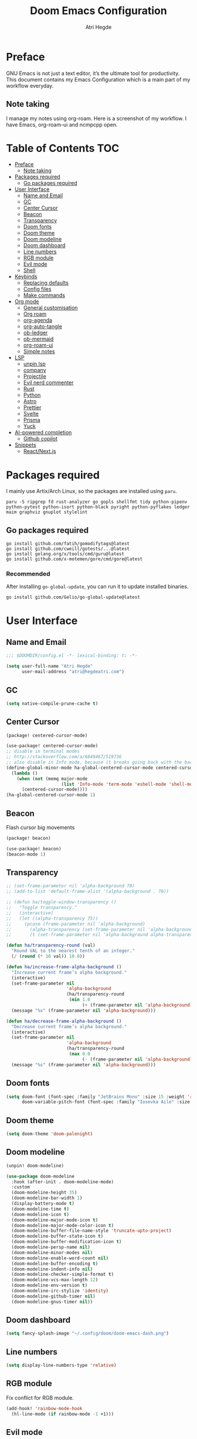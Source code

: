 #+title: Doom Emacs Configuration
#+author: Atri Hegde

* Preface

GNU Emacs is not just a text editor, it’s the ultimate tool for productivity. This document contains my Emacs Configuration which is a main part of my workflow everyday.

** Note taking

I manage my notes using org-roam. Here is a screenshot of my workflow. I have Emacs, org-roam-ui and ncmpcpp open.

[[./note-taking.png]]

* Table of Contents :TOC:
- [[#preface][Preface]]
  - [[#note-taking][Note taking]]
- [[#packages-required][Packages required]]
  - [[#go-packages-required][Go packages required]]
- [[#user-interface][User Interface]]
  - [[#name-and-email][Name and Email]]
  - [[#gc][GC]]
  - [[#center-cursor][Center Cursor]]
  - [[#beacon][Beacon]]
  - [[#transparency][Transparency]]
  - [[#doom-fonts][Doom fonts]]
  - [[#doom-theme][Doom theme]]
  - [[#doom-modeline][Doom modeline]]
  - [[#doom-dashboard][Doom dashboard]]
  - [[#line-numbers][Line numbers]]
  - [[#rgb-module][RGB module]]
  - [[#evil-mode][Evil mode]]
  - [[#shell][Shell]]
- [[#keybinds][Keybinds]]
  - [[#replacing-defaults][Replacing defaults]]
  - [[#config-files][Config files]]
  - [[#make-commands][Make commands]]
- [[#org-mode][Org mode]]
  - [[#general-customisation][General customisation]]
  - [[#org-roam][Org roam]]
  - [[#org-agenda][org-agenda]]
  - [[#org-auto-tangle][org-auto-tangle]]
  - [[#ob-ledger][ob-ledger]]
  - [[#ob-mermaid][ob-mermaid]]
  - [[#org-roam-ui][org-roam-ui]]
  - [[#simple-notes][Simple notes]]
- [[#lsp][LSP]]
  - [[#unpin-lsp][unpin lsp]]
  - [[#company][company]]
  - [[#projectile][Projectile]]
  - [[#evil-nerd-commenter][Evil nerd commenter]]
  - [[#rust][Rust]]
  - [[#python][Python]]
  - [[#astro][Astro]]
  - [[#prettier][Prettier]]
  - [[#svelte][Svelte]]
  - [[#prisma][Prisma]]
  - [[#yuck][Yuck]]
- [[#ai-powered-completion][AI-powered completion]]
  - [[#github-copilot][Github copilot]]
- [[#snippets][Snippets]]
  - [[#reactnextjs][React/Next.js]]

* Packages required

I mainly use Artix/Arch Linux, so the packages are installed using =paru=.

#+begin_src shell :tangle no
paru -S ripgrep fd rust-analyzer go gopls shellfmt tidy python-pipenv python-pytest python-isort python-black pyright python-pyflakes ledger maim graphviz gnuplot stylelint
#+end_src

** Go packages required

#+begin_src shell :tangle no
go install github.com/fatih/gomodifytags@latest
go install github.com/cweill/gotests/...@latest
go install golang.org/x/tools/cmd/guru@latest
go install github.com/x-motemen/gore/cmd/gore@latest
#+end_src

*** Recommended

After installing =go-global-update=, you can run it to update installed binaries.
#+begin_src shell :tangle no
go install github.com/Gelio/go-global-update@latest
#+end_src

* User Interface
** Name and Email

#+begin_src emacs-lisp :tangle yes
;;; $DOOMDIR/config.el -*- lexical-binding: t; -*-

(setq user-full-name "Atri Hegde"
      user-mail-address "atri@hegdeatri.com")

#+end_src

** GC

#+begin_src emacs-lisp :tangle yes
(setq native-compile-prune-cache t)
#+end_src

** Center Cursor

#+begin_src emacs-lisp :tangle packages.el
(package! centered-cursor-mode)
#+end_src

#+begin_src emacs-lisp :tangle yes
(use-package! centered-cursor-mode)
;; disable in terminal modes
;; http://stackoverflow.com/a/6849467/519736
;; also disable in Info mode, because it breaks going back with the backspace key
(define-global-minor-mode ha-global-centered-cursor-mode centered-cursor-mode
  (lambda ()
    (when (not (memq major-mode
                     (list 'Info-mode 'term-mode 'eshell-mode 'shell-mode 'erc-mode 'vterm-mode)))
      (centered-cursor-mode))))
(ha-global-centered-cursor-mode 1)
#+end_src

** Beacon

Flash cursor big movements

#+begin_src emacs-lisp :tangle packages.el
(package! beacon)
#+end_src

#+begin_src emacs-lisp :tangle yes
(use-package! beacon)
(beacon-mode 1)
#+end_src

** Transparency

#+begin_src emacs-lisp :tangle yes
;; (set-frame-parameter nil 'alpha-background 70)
;; (add-to-list 'default-frame-alist '(alpha-background . 70))

;; (defun ha/toggle-window-transparency ()
;;   "Toggle transparency."
;;   (interactive)
;;   (let ((alpha-transparency 75))
;;     (pcase (frame-parameter nil 'alpha-background)
;;       (alpha-transparency (set-frame-parameter nil 'alpha-background 100))
;;       (t (set-frame-parameter nil 'alpha-background alpha-transparency)))))

(defun ha/transparency-round (val)
  "Round VAL to the nearest tenth of an integer."
  (/ (round (* 10 val)) 10.0))

(defun ha/increase-frame-alpha-background ()
  "Increase current frame’s alpha background."
  (interactive)
  (set-frame-parameter nil
                       'alpha-background
                       (ha/transparency-round
                        (min 1.0
                             (+ (frame-parameter nil 'alpha-background) 0.1))))
  (message "%s" (frame-parameter nil 'alpha-background)))

(defun ha/decrease-frame-alpha-background ()
  "Decrease current frame’s alpha background."
  (interactive)
  (set-frame-parameter nil
                       'alpha-background
                       (ha/transparency-round
                        (max 0.0
                             (- (frame-parameter nil 'alpha-background) 0.1))))
  (message "%s" (frame-parameter nil 'alpha-background)))

#+end_src

** Doom fonts

#+begin_src emacs-lisp :tangle yes
(setq doom-font (font-spec :family "JetBrains Mono" :size 15 :weight 'regular)
      doom-variable-pitch-font (font-spec :family "Iosevka Aile" :size 12 :weight 'regular))
#+end_src

** Doom theme

#+begin_src emacs-lisp :tangle yes
(setq doom-theme 'doom-palenight)
#+end_src

** Doom modeline

#+begin_src emacs-lisp :tangle packages.el
(unpin! doom-modeline)
#+end_src

#+begin_src emacs-lisp :tangle yes
(use-package doom-modeline
  :hook (after-init . doom-modeline-mode)
  :custom
  (doom-modeline-height 35)
  (doom-modeline-bar-width 1)
  (display-battery-mode t)
  (doom-modeline-time t)
  (doom-modeline-icon t)
  (doom-modeline-major-mode-icon t)
  (doom-modeline-major-mode-color-icon t)
  (doom-modeline-buffer-file-name-style 'truncate-upto-project)
  (doom-modeline-buffer-state-icon t)
  (doom-modeline-buffer-modification-icon t)
  (doom-modeline-persp-name nil)
  (doom-modeline-minor-modes nil)
  (doom-modeline-enable-word-count nil)
  (doom-modeline-buffer-encoding t)
  (doom-modeline-indent-info nil)
  (doom-modeline-checker-simple-format t)
  (doom-modeline-vcs-max-length 12)
  (doom-modeline-env-version t)
  (doom-modeline-irc-stylize 'identity)
  (doom-modeline-github-timer nil)
  (doom-modeline-gnus-timer nil))
#+end_src

** Doom dashboard

#+begin_src emacs-lisp :tangle yes
(setq fancy-splash-image "~/.config/doom/doom-emacs-dash.png")
#+end_src

** Line numbers

#+begin_src emacs-lisp :tangle yes
(setq display-line-numbers-type 'relative)
#+end_src

** RGB module

Fix conflict for RGB module.

#+begin_src emacs-lisp :tangle yes
(add-hook! 'rainbow-mode-hook
  (hl-line-mode (if rainbow-mode -1 +1)))
#+end_src

** Evil mode

Making it so that we go to next visual line in evil mode.

#+begin_src emacs-lisp :tangle yes
(evil-global-set-key 'motion "j" 'evil-next-visual-line)
(evil-global-set-key 'motion "k" 'evil-previous-visual-line)
#+end_src

** Shell

#+begin_src emacs-lisp :tangle yes
(setq shell-file-name "/bin/bash")
(setq-default shell-file-name "/bin/bash")
(setenv "SHELL" shell-file-name)
#+end_src

* Keybinds
** Replacing defaults

*** Switch buffer

Use counsel switch buffer instead. (to get preview of buffer to switch to).

#+begin_src emacs-lisp :tangle yes
(map! :leader
      (:prefix ("b" . "buffer")
       :desc "switch buffer"          "b" #'(lambda () (interactive) (counsel-switch-buffer))))
#+end_src

** Config files

#+begin_src emacs-lisp :tangle yes
(map! :leader
      (:prefix ("=" . "open config")
       :desc "Hyprland"      "h" #'(lambda () (interactive) (find-file "~/.config/hypr/hypr.org"))
       :desc "zshrc"         "z" #'(lambda () (interactive) (find-file "~/.zshrc"))
       :desc "eww"           "e" #'(lambda () (interactive) (find-file "~/.config/eww/eww.org"))
       :desc "nushell"       "n" #'(lambda () (interactive) (find-file "~/.config/nushell/nushell.org"))
       :desc "foot"          "f" #'(lambda () (interactive) (find-file "~/.config/foot/foot.org"))))
#+end_src

** Make commands

#+begin_src emacs-lisp :tangle yes
(map! :leader
      (:prefix ("p" . "open config")
       (:prefix ("m" . "make tasks")
       :desc "run-last"       "r" #'(lambda () (interactive) (+make/run-last))
       :desc "run"          "R" #'(lambda () (interactive) (+make/run)))))
#+end_src

* Org mode

** General customisation

I also install org-appear, to reveal emphasis markers when moving the cursor over them.

#+begin_src emacs-lisp :tangle packages.el
(package! org-appear
  :recipe (:host github
           :repo "awth13/org-appear"))
#+end_src

#+begin_src emacs-lisp :tangle yes
(setq org-directory "~/org/")

(defun ha/org-setup ()
  (setq org-log-done 'time)
  (setq org-hide-emphasis-markers t)
  (setq org-startup-with-inline-images t)
  ;; latex preview
  (plist-put org-format-latex-options :scale 1.5)
  ;; (setq org-format-latex-options (plist-put org-format-latex-options :scale 0.2))
  (plist-put org-format-latex-options :background "Transparent")
  ;; (setq org-format-latex-options (plist-put org-format-latex-options :background "Transparent"))
  )

(defun ha/org-font-setup ()
  ;; Change font size of headings.
  (dolist (face '((org-level-1 . 1.5)
                  (org-level-2 . 1.4)
                  (org-level-3 . 1.3)
                  (org-level-4 . 1.25)
                  (org-level-5 . 1.2)
                  (org-level-6 . 1.15)
                  (org-level-7 . 1.1)
                  (org-level-8 . 1.05)))
    (set-face-attribute (car face) nil :font "Overpass" :weight 'medium :height (cdr face)))

  ;; Fonts in org
  (set-face-attribute 'org-document-title nil :font "Iosevka Aile" :weight 'bold :height 1.3)
  (set-face-attribute 'org-block nil    :foreground nil :inherit 'fixed-pitch)
  (set-face-attribute 'org-table nil    :inherit 'fixed-pitch)
  (set-face-attribute 'org-formula nil  :inherit 'fixed-pitch)
  (set-face-attribute 'org-code nil     :inherit '(shadow fixed-pitch))
  (set-face-attribute 'org-table nil    :inherit '(shadow fixed-pitch))
  (set-face-attribute 'org-verbatim nil :inherit '(shadow fixed-pitch))
  (set-face-attribute 'org-special-keyword nil :inherit '(font-lock-comment-face fixed-pitch))
  (set-face-attribute 'org-meta-line nil :inherit '(font-lock-comment-face fixed-pitch))
  (set-face-attribute 'org-checkbox nil  :inherit 'fixed-pitch)
  (set-face-attribute 'line-number nil :inherit 'fixed-pitch)
  (set-face-attribute 'line-number-current-line nil :inherit 'fixed-pitch))

(after! org
  (setq
   org-ellipsis " ▼ "
   org-hide-emphasis-markers t
   ;; org-superstar-headline-bullets-list '("⁙" "⁘" "⁖" "❋" "✸" "✹")
   org-superstar-headline-bullets-list '("⁖" "○" "◉" "●" "✸" "✿")
   ;; org-superstar-headline-bullets-list '("◉" "●" "○" "◆" "●" "○" "◆")
   )
  (ha/org-setup)
  (ha/org-font-setup)
  )

;; writeroom mode bydefault for org roam buffers.
(add-hook 'org-mode-hook #'+zen/toggle t)
;; Keep modeline in writeroom mode.
(add-hook 'org-mode-hook #'buffer-face-mode)
#+end_src

#+begin_src emacs-lisp
(plist-put org-format-latex-options :scale 1.5)
#+end_src

** Org roam

#+begin_src emacs-lisp :tangle yes
(after! org
  (setq org-roam-directory "~/org/roam")
  (setq org-roam-capture-templates
    '(("d" "default" plain
       "%?"
       :if-new (file+head "%<%Y%m%d%H%M%S>-${slug}.org" "#+title: ${title}\n#+date: %U\n#+startup: latexpreview\n")
       :unnarrowed t)
      ("m" "module" plain
       ;; (file "<path to template>")
       "\n* Module details\n\n- %^{Module code}\n- Semester: %^{Semester}\n\n* %?"
       :if-new (file+head "%<%Y%m%d%H%M%S>-${slug}.org" "#+title: ${title}\n#+startup: latexpreview\n")
       :unnarrowed t)
      ("b" "book notes" plain
       "\n* Source\n\n- Author: %^{Author}\n- Title: ${title}\n- Year: %^{Year}\n\n%?"
       :if-new (file+head "%<%Y%m%d%H%M%S>-${slug}.org" "#+title: ${title}\n#+startup: latexpreview\n")
       :unnarrowed t)
    )
  )
  (setq org-roam-dailies-capture-templates
    '(("d" "default" entry "* %<%H:%M>: %?"
       :ifnew (file+head "%<%Y-%m-%d>.org" "#+title: %<%Y-%m-%d>\n"))
    )
  )
  (org-roam-setup))
#+end_src

** org-agenda

#+begin_src emacs-lisp :tangle yes
(setq
   ;; org-fancy-priorities-list '("❗" "⚠" "👆")
   org-fancy-priorities-list '("🟥" "🟧" "🟨")
   ;;org-priority-faces
   ;;'((?A :foreground "#ff6c6b" :weight bold)
   ;;  (?B :foreground "#98be65" :weight bold)
   ;;  (?C :foreground "#c678dd" :weight bold))
   org-agenda-block-separator 8411)

(setq org-agenda-custom-commands
      '(("v" "A better agenda view"
         ((tags "PRIORITY=\"A\""
                ((org-agenda-skip-function '(org-agenda-skip-entry-if 'todo 'done))
                 (org-agenda-overriding-header "High-priority unfinished tasks:")))
          (tags "PRIORITY=\"B\""
                ((org-agenda-skip-function '(org-agenda-skip-entry-if 'todo 'done))
                 (org-agenda-overriding-header "Medium-priority unfinished tasks:")))
          (tags "PRIORITY=\"C\""
                ((org-agenda-skip-function '(org-agenda-skip-entry-if 'todo 'done))
                 (org-agenda-overriding-header "Low-priority unfinished tasks:")))
          (tags "customtag"
                ((org-agenda-skip-function '(org-agenda-skip-entry-if 'todo 'done))
                 (org-agenda-overriding-header "Tasks marked with customtag:")))

          (agenda "")
          (alltodo "")))))
#+end_src

** org-auto-tangle

Add =#+auto_tangle: t= to the top of an org file to enable auto-tangle!

#+begin_src emacs-lisp :tangle packages.el
(package! org-auto-tangle)
#+end_src

#+begin_src emacs-lisp :tangle yes
(use-package! org-auto-tangle
  :defer t
  :hook (org-mode . org-auto-tangle-mode)
  :config
  (setq org-auto-tangle-default t)
)
#+end_src

** ob-ledger

#+begin_src emacs-lisp :tangle packages.el
(package! ob-ledger :recipe (:local-repo "lisp/ob-ledger"))
#+end_src

#+begin_src emacs-lisp :tangle yes
(org-babel-do-load-languages
    'org-babel-load-languages
    '((ledger . t)))
#+end_src

** ob-mermaid

Needs ~mmdc~ available.

#+begin_src emacs-lisp :tangle packages.el
(package! ob-mermaid)
#+end_src

#+begin_src emacs-lisp :tangle yes
(after! ob-mermaid
  :config
  (setq ob-mermaid-cli-path "/usr/bin/mmdc"))

(org-babel-do-load-languages
    'org-babel-load-languages
    '((mermaid . t)
      (scheme . t)
      (ledger . t)))
#+end_src

*** Mermaid configuration

Some diagrams need this config for text to appear within them

#+begin_src json :tangle ~/.config/mermaid/config.json :mkdirp t
{
  "flowchart": {
    "htmlLabels": false
  }
}
#+end_src

** org-roam-ui

#+begin_src emacs-lisp :tangle packages.el
(unpin! org-roam)
(package! org-roam-ui)
#+end_src

#+begin_src emacs-lisp :tangle yes
(use-package! websocket
    :after org-roam)

(use-package! org-roam-ui
    :after org-roam ;; or :after org
;;         normally we'd recommend hooking orui after org-roam, but since org-roam does not have
;;         a hookable mode anymore, you're advised to pick something yourself
;;         if you don't care about startup time, use
;;    :hook (after-init . org-roam-ui-mode)
    :config
    (setq org-roam-ui-sync-theme t
          org-roam-ui-follow t
          org-roam-ui-update-on-save t
          org-roam-ui-open-on-start t))
#+end_src

** Simple notes

#+begin_src emacs-lisp :tangle packages.el
(package! simplenote2)
#+end_src

#+begin_src emacs-lisp :tangle yes
(use-package! simplenote2
  :defer t
  :config
  (setq simplenote2-email "iamatrihegde@gmail.com"
        simplenote2-password nil
        simplenote2-markdown-notes-mode "markdown-mode"
        simplenote2-directory "~/org/todo"))
#+end_src

* LSP
** unpin lsp

#+begin_src emacs-lisp :tangle packages.el
(after! lsp-mode
  (setq lsp-inlay-hint-enable t
        lsp-auto-guess-root nil))
#+end_src


#+begin_src emacs-lisp :tangle yes
;; (setq lsp-diagnostics-provider :auto)
(after! lsp-ui
  (setq lsp-ui-doc-show-with-cursor t
        lsp-ui-doc-show-with-mouse t)
  )
#+end_src

** company

#+begin_src emacs-lisp :tangle yes
;; (setq company-idle-delay 0.1
      ;; company-minimum-prefix-length 1)
#+end_src

** Projectile

#+begin_src emacs-lisp :tangle yes
(setq projectile-project-search-path '("~/repos"))
;; Fix non-recursive discovery
(defun projectile-discover-projects-in-directory (directory)
  "Discover any projects in DIRECTORY and add them to the projectile cache.
This function is not recursive and only adds projects with roots
at the top level of DIRECTORY."
  (interactive
   (list (read-directory-name "Starting directory: ")))
  (let ((subdirs (directory-files directory t)))
    (mapcar
     (lambda (dir)
       (when (and (file-directory-p dir)
                  (not (member (file-name-nondirectory dir) '(".." "."))))
         (let ((default-directory dir)
               (projectile-cached-project-root dir))
           (when (projectile-project-p)
             (projectile-add-known-project (projectile-project-root))))))
     subdirs)))
#+end_src

** Evil nerd commenter

#+begin_src emacs-lisp :tangle packages.el
(package! evil-nerd-commenter)
#+end_src

#+begin_src emacs-lisp :tangle yes
(use-package! evil-nerd-commenter
  :init (evilnc-default-hotkeys))
#+end_src

** Rust

#+begin_src emacs-lisp :tangle yes
(use-package! lsp
    :custom
    (lsp-rust-analyzer-server-display-inlay-hints t)
)
#+end_src

*** Rust GDB

#+begin_src emacs-lisp :tangle yes
;; (setq dap-cpptools-extension-version "1.5.1")

;;   (with-eval-after-load 'lsp-rust
;;     (require 'dap-cpptools))

;;   (with-eval-after-load 'dap-cpptools
;;     ;; Add a template specific for debugging Rust programs.
;;     ;; It is used for new projects, where I can M-x dap-edit-debug-template
;;     (dap-register-debug-template "Rust::CppTools Run Configuration"
;;                                  (list :type "cppdbg"
;;                                        :request "launch"
;;                                        :name "Rust::Run"
;;                                        :MIMode "gdb"
;;                                        :miDebuggerPath "rust-gdb"
;;                                        :environment []
;;                                        :program "${workspaceFolder}/target/debug/hypr-helper"
;;                                        :cwd "${workspaceFolder}"
;;                                        :console "external"
;;                                        :dap-compilation "cargo build"
;;                                        :dap-compilation-dir "${workspaceFolder}")))

;;   (with-eval-after-load 'dap-mode
;;     (setq dap-default-terminal-kind "integrated") ;; Make sure that terminal programs open a term for I/O in an Emacs buffer
;;     (dap-auto-configure-mode +1))
#+end_src

** Python

#+begin_src emacs-lisp :tangle yes
(setq lsp-pyls-plugins-pylint-enabled nil)
(setq-default lsp-pyls-configuration-sources ["flake8"])
#+end_src

** Astro

Support for =astro-ls= found in a github issue for lsp-mode. Needs ~astro-ls~ installed.

#+begin_src emacs-lisp :tangle yes
(define-derived-mode astro-mode web-mode "astro")
(setq auto-mode-alist
      (append '((".*\\.astro\\'" . astro-mode))
              auto-mode-alist))

(with-eval-after-load 'lsp-mode
  (add-to-list 'lsp-language-id-configuration
               '(astro-mode . "astro"))

  (lsp-register-client
   (make-lsp-client :new-connection (lsp-stdio-connection '("astro-ls" "--stdio"))
                    :activation-fn (lsp-activate-on "astro")
                    :server-id 'astro-ls)))

(add-hook! astro-mode #'lsp-deferred)
#+end_src

** Prettier

Consistent formatting across teams.

#+begin_src emacs-lisp :tangle packages.el
(package! prettier)
#+end_src

#+begin_src emacs-lisp :tangle yes
(use-package! prettier)
#+end_src

** Svelte

#+begin_src emacs-lisp :tangle packages.el
(package! svelte-mode)
#+end_src

#+begin_src emacs-lisp :tangle yes
(use-package! svelte-mode)
#+end_src

** Prisma

#+begin_src emacs-lisp :tangle packages.el
(package! prisma-mode :recipe (:host github :repo "pimeys/emacs-prisma-mode" :branch "main"))
#+end_src

#+begin_src emacs-lisp :tangle yes
(use-package! prisma-mode)
#+end_src

** Yuck

#+begin_src emacs-lisp :tangle packages.el
(package! yuck-mode)
#+end_src

#+begin_src emacs-lisp :tangle yes
(use-package! yuck-mode)
#+end_src

* AI-powered completion

** Github copilot

#+begin_src emacs-lisp :tangle packages.el
;; (package! copilot
;;   :recipe (:host github :repo "zerolfx/copilot.el" :files ("*.el" "dist")))
#+end_src

#+begin_src emacs-lisp :tangle yes
;; accept completion from copilot and fallback to company
;; (use-package! copilot
;;   :hook (prog-mode . copilot-mode)
;;   :bind (:map copilot-completion-map
;;               ("<tab>" . 'copilot-accept-completion)
;;               ("TAB" . 'copilot-accept-completion)
;;               ("C-TAB" . 'copilot-accept-completion-by-word)
;;               ("C-<tab>" . 'copilot-accept-completion-by-word)))
#+end_src

* Snippets
** React/Next.js
*** Component
#+begin_src emacs-lisp :mkdirp t :tangle ./snippets/+web-react-mode/component
# -*- mode: snippet -*-
# name: Nextjs component
# key: rafc
# condition: t
# --
const ${1:`(f-base buffer-file-name)`} = () => {
    return (
        $0
    )
}

export default $1
#+end_src
